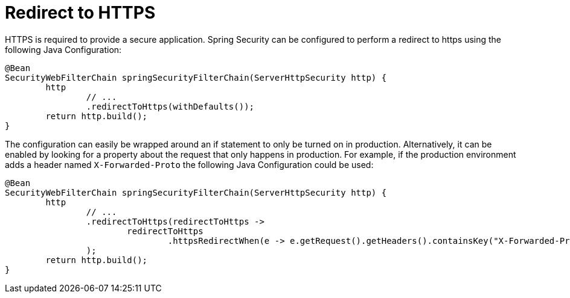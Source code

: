 [[webflux-redirect-https]]
= Redirect to HTTPS

HTTPS is required to provide a secure application.
Spring Security can be configured to perform a redirect to https using the following Java Configuration:

[source,java]
----
@Bean
SecurityWebFilterChain springSecurityFilterChain(ServerHttpSecurity http) {
	http
		// ...
		.redirectToHttps(withDefaults());
	return http.build();
}
----

The configuration can easily be wrapped around an if statement to only be turned on in production.
Alternatively, it can be enabled by looking for a property about the request that only happens in production.
For example, if the production environment adds a header named `X-Forwarded-Proto` the following Java Configuration could be used:

[source,java]
----
@Bean
SecurityWebFilterChain springSecurityFilterChain(ServerHttpSecurity http) {
	http
		// ...
		.redirectToHttps(redirectToHttps ->
			redirectToHttps
				.httpsRedirectWhen(e -> e.getRequest().getHeaders().containsKey("X-Forwarded-Proto"))
		);
	return http.build();
}
----
